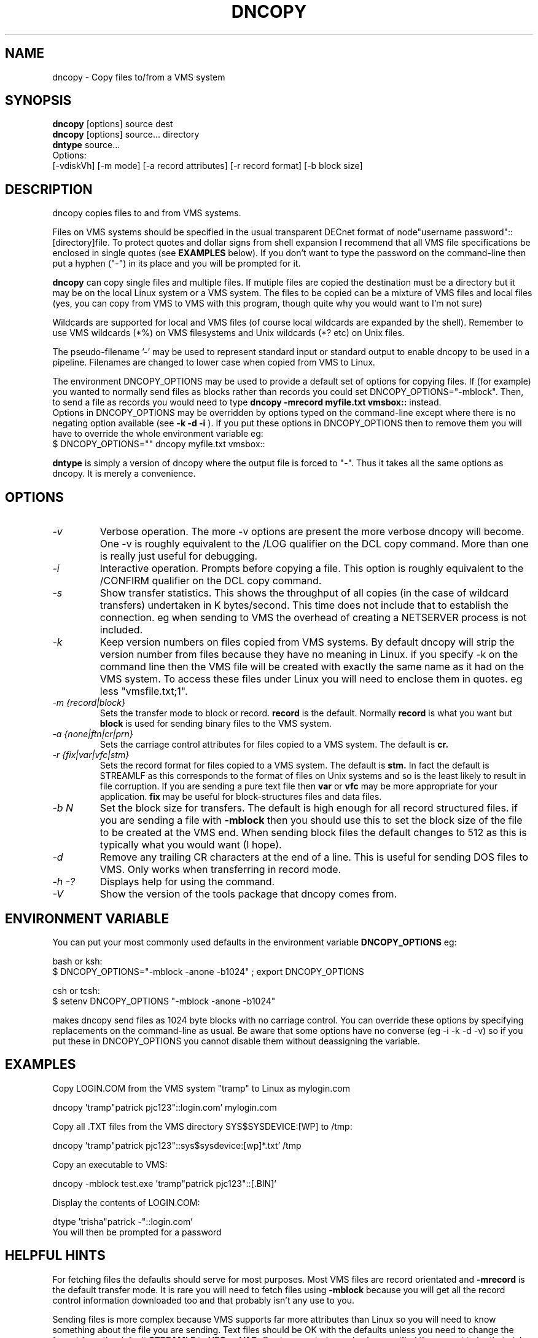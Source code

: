 .TH DNCOPY 1 "September 13 2001" "DECnet utilities"

.SH NAME
dncopy \- Copy files to/from a VMS system

.SH SYNOPSIS
.B dncopy 
[options] source dest
.br
.B dncopy 
[options] source... directory
.br
.B dntype
source...
.br
Options:
.br
[\-vdiskVh] [\-m mode] [\-a record attributes] [\-r record format]
[\-b block size]
.SH DESCRIPTION
.PP
dncopy copies files to and from VMS systems.
.br
 
.br
Files on VMS systems should be specified in the usual transparent DECnet format
of node"username password"::[directory]file. To protect quotes and dollar signs
from shell expansion I recommend that all VMS file specifications be enclosed
in single quotes (see 
.B EXAMPLES
below). If you don't want to type the password on the command-line then 
put a hyphen ("-") in its place and you will be prompted for it.
.br

.br
.B dncopy
can copy single files and multiple files. If mutiple files are copied the 
destination must be a directory but it may be on the local Linux system
or a VMS system. The files to be copied can be a mixture of VMS files and 
local files (yes, you can copy from VMS to VMS with this program, though
quite why you would want to I'm not sure)
.br
 
.br
Wildcards are supported for local and VMS files (of course local wildcards are 
expanded by the shell). Remember to use VMS wildcards (*%) on VMS filesystems 
and Unix wildcards (*? etc) on Unix files.
.br

.br
The pseudo-filename '-' may be used to represent standard input or standard
output to enable dncopy to be used in a pipeline.
Filenames are changed to lower case when copied from VMS to Linux.
.br

.br
The environment DNCOPY_OPTIONS may be used to provide a default set of
options for copying files. If (for example) you wanted to normally send
files as blocks rather than records you could set DNCOPY_OPTIONS="-mblock". 
Then, to send a file as records you would need to type
.B dncopy -mrecord myfile.txt vmsbox::
instead.
.br
Options in DNCOPY_OPTIONS may be overridden by options typed on the 
command-line except where there is no negating option available (see
.B -k -d -i
). If you put these options in DNCOPY_OPTIONS then to remove them you will
have to override the whole environment variable eg:
.br
$ DNCOPY_OPTIONS="" dncopy myfile.txt vmsbox::
.br

.B dntype
is simply a version of dncopy where the output file is forced to "-". Thus
it takes all the same options as dncopy. It is merely a convenience.

.SH OPTIONS
.TP
.I "\-v"
Verbose operation. The more -v options are present the more verbose dncopy
will become. One -v is roughly equivalent to the /LOG qualifier on the DCL 
copy command. More than one is really just useful for debugging.
.TP
.I "\-i"
Interactive operation. Prompts before copying a file. This option is roughly
equivalent to the /CONFIRM qualifier on the DCL copy command.
.TP
.I "\-s"
Show transfer statistics. This shows the throughput of all copies (in the case
of wildcard transfers) undertaken in K bytes/second. This time does not include
that to establish the connection. eg when sending to VMS the overhead of 
creating a NETSERVER process is not included.
.TP
.I "\-k"
Keep version numbers on files copied from VMS systems. By default dncopy will
strip the version number from files because they have no meaning in Linux.
if you specify -k on the command line then the VMS file will be created with
exactly the same name as it had on the VMS system. To access these files under
Linux you will need to enclose them in quotes. eg less "vmsfile.txt;1".
.TP
.I "\-m {record|block}"
Sets the transfer mode to block or record.
.B record
is the default. Normally 
.B record
is what you want but 
.B block
is used for sending binary files to the VMS system.
.TP
.I "\-a {none|ftn|cr|prn}"
Sets the carriage control attributes for files copied to a VMS system. The 
default is 
.B cr.
.TP
.I "\-r {fix|var|vfc|stm}"
Sets the record format for files copied to a VMS system. The default is
.B stm.
In fact the default is STREAMLF as this corresponds to the format of files
on Unix systems and so is the least likely to result in file corruption. 
If you are sending a pure text file then 
.B var
or
.B vfc
may be more appropriate for your application.
.B fix
may be useful for block-structures files and data files.
.TP
.I \-b N
Set the block size for transfers. The default is high enough for all record
structured files. if you are sending a file with
.B -mblock
then you should use this to set the block size of the file to be created at
the VMS end. When sending block files the default changes to 512 as this is
typically what you would want (I hope).
.TP
.I "\-d"
Remove any trailing CR characters at the end of a line. This is useful for
sending DOS files to VMS. Only works when transferring in record mode.
.TP
.I \-h \-?
Displays help for using the command.
.TP
.I \-V
Show the version of the tools package that dncopy comes from.
.br
.SH ENVIRONMENT VARIABLE
You can put your most commonly used defaults in the environment variable
.B DNCOPY_OPTIONS
eg:
.br

.br
bash or ksh:
.br
$ DNCOPY_OPTIONS="-mblock -anone -b1024" ; export DNCOPY_OPTIONS
.br
 
.br
csh or tcsh:
.br
$ setenv DNCOPY_OPTIONS "-mblock -anone -b1024"
.br

.br
makes dncopy send files as 1024 byte blocks with no carriage control. You can
override these options by specifying replacements on the command-line as usual.
Be aware that some options have no converse (eg -i -k -d -v) so if you put
these in DNCOPY_OPTIONS you cannot disable them without deassigning the
variable.
.br

.SH EXAMPLES
.br
.br
Copy LOGIN.COM from the VMS system "tramp" to Linux as mylogin.com
.nf
.br
.PP
    dncopy 'tramp"patrick pjc123"::login.com' mylogin.com
.br

.br
Copy all .TXT files from the VMS directory SYS$SYSDEVICE:[WP] to /tmp:
.br
.PP
    dncopy 'tramp"patrick pjc123"::sys$sysdevice:[wp]*.txt' /tmp
.br

.br
Copy an executable to VMS:
.br
.PP
    dncopy -mblock test.exe 'tramp"patrick pjc123"::[.BIN]'
.br

.br
.PP
.br
Display the contents of LOGIN.COM:
.br
.PP
    dtype 'trisha"patrick -"::login.com'
.br
    You will then be prompted for a password


.SH HELPFUL HINTS
For fetching files the defaults should serve for most purposes. Most VMS files
are record orientated and 
.B -mrecord
is the default transfer mode. It is rare you will need to fetch files using
.B -mblock
because you will get all the record control information downloaded too and
that probably isn't any use to you.
.br

.br
Sending files is more complex because VMS supports far more attributes
than Linux so you will need to know something about the file you are 
sending. Text files should be OK with the defaults unless you need to change
the format from the default 
.B STREAMLF
to 
.B VFC
or 
.B VAR.
Carriage control can also be specified if you want to be that picky. 

Binary files may often need to be sent -mblock to be useful at the VMS end,
You will probably want to specify a block size with the
.B -b
option. The default is 512 which is fairly useful but if you are sending
(say) a saveset 8192 or 32256 may be required. Trial-and-error may
be the only way in some cases unless you know the file contents very well.
If you really don't know what to do, just send it
.B -mblock
and use the set file/attr command to massage it on the VMS end until you are
happy with it. (If you are using VMS earlier than 6.1 then you will need
the freeware FILE utility to do this)
.SH SEE ALSO
.BR dntype "(1), " dndir "(1), " dndel "(1), " dntask "(1), " dnsubmit "(1), " dnprint "(1)"
